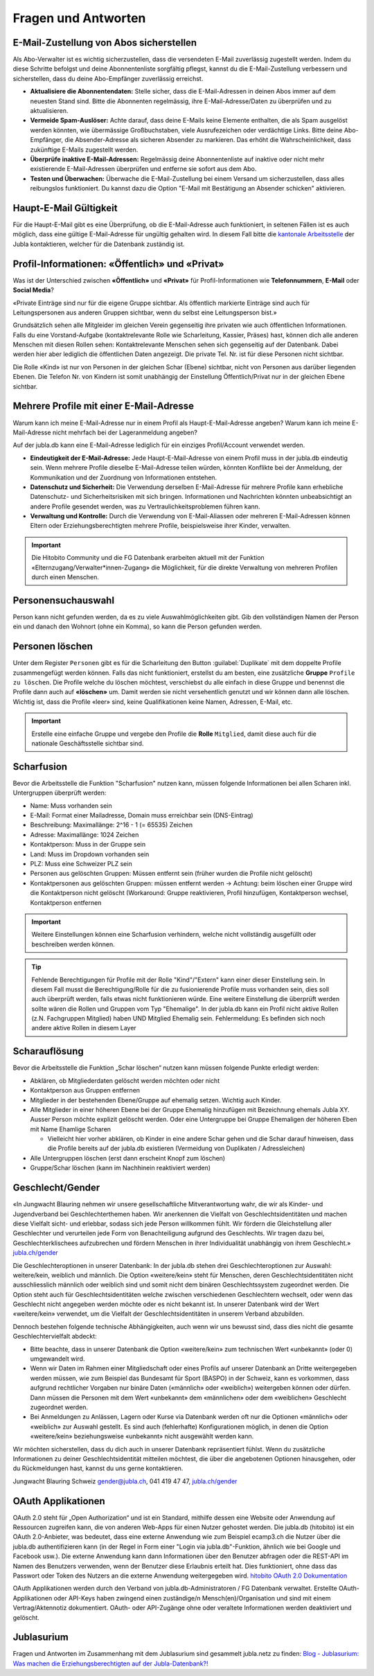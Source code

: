 ====================
Fragen und Antworten
====================


E-Mail-Zustellung von Abos sicherstellen
----------------------------------------

Als Abo-Verwalter ist es wichtig sicherzustellen, dass die versendeten E-Mail zuverlässig zugestellt werden. Indem du diese Schritte befolgst und deine Abonnentenliste sorgfältig pflegst, kannst du die E-Mail-Zustellung verbessern und sicherstellen, dass du deine Abo-Empfänger zuverlässig erreichst.

* **Aktualisiere die Abonnentendaten:** Stelle sicher, dass die E-Mail-Adressen in deinen Abos immer auf dem neuesten Stand sind. Bitte die Abonnenten regelmässig, ihre E-Mail-Adresse/Daten zu überprüfen und zu aktualisieren. 

* **Vermeide Spam-Auslöser:** Achte darauf, dass deine E-Mails keine Elemente enthalten, die als Spam ausgelöst werden könnten, wie übermässige Großbuchstaben, viele Ausrufezeichen oder verdächtige Links. Bitte deine Abo-Empfänger, die Absender-Adresse als sicheren Absender zu markieren. Das erhöht die Wahrscheinlichkeit, dass zukünftige E-Mails zugestellt werden.

* **Überprüfe inaktive E-Mail-Adressen:** Regelmässig deine Abonnentenliste auf inaktive oder nicht mehr existierende E-Mail-Adressen überprüfen und entferne sie sofort aus dem Abo.

* **Testen und Überwachen:** Überwache die E-Mail-Zustellung bei einem Versand um sicherzustellen, dass alles reibungslos funktioniert. Du kannst dazu die Option "E-Mail mit Bestätigung an Absender schicken" aktivieren.


Haupt-E-Mail Gültigkeit
-----------------------

Für die Haupt-E-Mail gibt es eine Überprüfung, ob die E-Mail-Adresse auch funktioniert, in seltenen Fällen ist es auch möglich, dass eine gültige E-Mail-Adresse für ungültig gehalten wird. In diesem Fall bitte die `kantonale Arbeitsstelle <https://jubla.ch/ast>`_ der Jubla kontaktieren, welcher für die Datenbank zuständig ist. 


Profil-Informationen: «Öffentlich» und «Privat»
-----------------------------------------------

Was ist der Unterschied zwischen **«Öffentlich»** und **«Privat»** für Profil-Informationen wie **Telefonnummern**, **E-Mail** oder **Social Media**?

«Private Einträge sind nur für die eigene Gruppe sichtbar. Als öffentlich markierte Einträge sind auch für Leitungspersonen aus anderen Gruppen sichtbar, wenn du selbst eine Leitungsperson bist.»

Grundsätzlich sehen alle Mitgleider im gleichen Verein gegenseitig ihre privaten wie auch öffentlichen Informationen. Falls du eine Vorstand-Aufgabe (kontaktrelevante Rolle wie Scharleitung, Kassier, Präses) hast, können dich alle anderen Menschen mit diesen Rollen sehen: Kontaktrelevante Menschen sehen sich gegenseitig auf der Datenbank. Dabei werden hier aber lediglich die öffentlichen Daten angezeigt. Die private Tel. Nr. ist für diese Personen nicht sichtbar. 

Die Rolle «Kind» ist nur von Personen in der gleichen Schar (Ebene) sichtbar, nicht von Personen aus darüber liegenden Ebenen. Die Telefon Nr. von Kindern ist somit unabhängig der Einstellung Öffentlich/Privat nur in der gleichen Ebene sichtbar.


Mehrere Profile mit einer E-Mail-Adresse
----------------------------------------

Warum kann ich meine E-Mail-Adresse nur in einem Profil als Haupt-E-Mail-Adresse angeben?
Warum kann ich meine E-Mail-Adresse nicht mehrfach bei der Lageranmeldung angeben?


Auf der jubla.db kann eine E-Mail-Adresse lediglich für ein einziges Profil/Account verwendet werden. 

*	**Eindeutigkeit der E-Mail-Adresse:** Jede Haupt-E-Mail-Adresse von einem Profil muss in der jubla.db eindeutig sein. Wenn mehrere Profile dieselbe E-Mail-Adresse teilen würden, könnten Konflikte bei der Anmeldung, der Kommunikation und der Zuordnung von Informationen entstehen.
*	**Datenschutz und Sicherheit:** Die Verwendung derselben E-Mail-Adresse für mehrere Profile kann erhebliche Datenschutz- und Sicherheitsrisiken mit sich bringen. Informationen und Nachrichten könnten unbeabsichtigt an andere Profile gesendet werden, was zu Vertraulichkeitsproblemen führen kann.
*	**Verwaltung und Kontrolle:** Durch die Verwendung von E-Mail-Aliassen oder mehreren E-Mail-Adressen können Eltern oder Erziehungsberechtigten mehrere Profile, beispielsweise ihrer Kinder, verwalten. 

.. important:: Die Hitobito Community und die FG Datenbank erarbeiten aktuell mit der Funktion «Elternzugang/Verwalter*innen-Zugang» die Möglichkeit, für die direkte Verwaltung von mehreren Profilen durch einen Menschen.


Personensuchauswahl
-------------------

Person kann nicht gefunden werden, da es zu viele Auswahlmöglichkeiten gibt.
Gib den vollständigen Namen der Person ein und danach den Wohnort (ohne ein Komma), so kann die Person gefunden werden.


Personen löschen
----------------

Unter dem Register ``Personen`` gibt es für die Scharleitung den Button :guilabel:`Duplikate` mit dem doppelte Profile zusammengefügt werden können. Falls das nicht funktioniert, erstellst du am besten, eine zusätzliche **Gruppe** ``Profile zu löschen``. Die Profile welche du löschen möchtest, verschiebst du alle einfach in diese Gruppe und benennst die Profile dann auch auf **«löschen»** um. Damit werden sie nicht versehentlich genutzt und wir können dann alle löschen. Wichtig ist, dass die Profile «leer» sind, keine Qualifikationen keine Namen, Adressen, E-Mail, etc. 

.. important:: Erstelle eine einfache Gruppe und vergebe den Profile die **Rolle** ``Mitglied``, damit diese auch für die nationale Geschäftsstelle sichtbar sind.


Scharfusion
-----------

Bevor die Arbeitsstelle die Funktion "Scharfusion" nutzen kann, müssen folgende Informationen bei allen Scharen inkl. Untergruppen überprüft werden:

* Name: Muss vorhanden sein
* E-Mail: Format einer Mailadresse, Domain muss erreichbar sein (DNS-Eintrag)
* Beschreibung: Maximallänge: 2^16 - 1 (= 65535) Zeichen
* Adresse: Maximallänge: 1024 Zeichen
* Kontaktperson: Muss in der Gruppe sein
* Land: Muss im Dropdown vorhanden sein
* PLZ: Muss eine Schweizer PLZ sein
* Personen aus gelöschten Gruppen: Müssen entfernt sein (früher wurden die Profile nicht gelöscht)
* Kontaktpersonen aus gelöschten Gruppen: müssen entfernt werden -> Achtung: beim löschen einer Gruppe wird die Kontaktperson nicht gelöscht (Workaround: Gruppe reaktivieren, Profil hinzufügen, Kontaktperson wechsel, Kontaktperson entfernen

.. important:: Weitere Einstellungen können eine Scharfusion verhindern, welche nicht vollständig ausgefüllt oder beschreiben werden können. 
  
.. tip:: Fehlende Berechtigungen für Profile mit der Rolle "Kind"/"Extern" kann einer dieser Einstellung sein. In diesem Fall musst die Berechtigung/Rolle für die zu fusionierende Profile muss vorhanden sein, dies soll auch überprüft werden, falls etwas nicht funktionieren würde. Eine weitere Einstellung die überprüft werden sollte wären die Rollen und Gruppen vom Typ "Ehemalige". In der jubla.db kann ein Profil nicht aktive Rollen (z.N. Fachgruppen Mitglied) haben UND Mitglied Ehemalig sein. Fehlermeldung: Es befinden sich noch andere aktive Rollen in diesem Layer

Scharauflösung
--------------

Bevor die Arbeitsstelle die Funktion „Schar löschen“ nutzen kann müssen folgende Punkte erledigt werden:

* Abklären, ob Mitgliederdaten gelöscht werden möchten oder nicht
* Kontaktperson aus Gruppen entfernen
* Mitglieder in der bestehenden Ebene/Gruppe auf ehemalig setzen. Wichtig auch Kinder.
* Alle Mitglieder in einer höheren Ebene bei der Gruppe Ehemalig hinzufügen mit Bezeichnung ehemals Jubla XY. Ausser Person möchte explizit gelöscht werden. Oder eine Untergruppe bei Gruppe Ehemaligen der höheren Eben mit Name Ehamlige Scharen

  * Vielleicht hier vorher abklären, ob Kinder in eine andere Schar gehen und die Schar darauf hinweisen, dass die Profile bereits auf der jubla.db existieren (Vermeidung von Duplikaten / Adressleichen)
* Alle Untergruppen löschen (erst dann erscheint Knopf zum löschen)
* Gruppe/Schar löschen (kann im Nachhinein reaktiviert werden)


Geschlecht/Gender
-----------------

«In Jungwacht Blauring nehmen wir unsere gesellschaftliche Mitverantwortung wahr, die wir als Kinder- und Jugendverband bei Geschlechterthemen haben. Wir anerkennen die Vielfalt von Geschlechtsidentitäten und machen diese Vielfalt sicht- und erlebbar, sodass sich jede Person willkommen fühlt. Wir fördern die Gleichstellung aller Geschlechter und verurteilen jede Form von Benachteiligung aufgrund des Geschlechts. Wir tragen dazu bei, Geschlechterklischees aufzubrechen und fördern Menschen in ihrer Individualität unabhängig von ihrem Geschlecht.» `jubla.ch/gender <https://jubla.atlassian.net/l/cp/ude1kggv>`_


Die Geschlechteroptionen in unserer Datenbank: 
In der jubla.db stehen drei Geschlechteroptionen zur Auswahl: weitere/kein, weiblich und männlich.
Die Option «weitere/kein» steht für Menschen, deren Geschlechtsidentitäten nicht ausschliesslich männlich oder weiblich sind und somit nicht dem binären Geschlechtssystem zugeordnet werden. Die Option steht auch für Geschlechtsidentitäten welche zwischen verschiedenen Geschlechtern wechselt, oder wenn das Geschlecht nicht angegeben werden möchte oder es nicht bekannt ist. In unserer Datenbank wird der Wert «weitere/kein» verwendet, um die Vielfalt der Geschlechtsidentitäten in unserem Verband abzubilden. 

Dennoch bestehen folgende technische Abhängigkeiten, auch wenn wir uns bewusst sind, dass dies nicht die gesamte Geschlechtervielfalt abdeckt:

*	Bitte beachte, dass in unserer Datenbank die Option «weitere/kein» zum technischen Wert «unbekannt» (oder 0) umgewandelt wird. 
*	Wenn wir Daten im Rahmen einer Mitgliedschaft oder eines Profils auf unserer Datenbank an Dritte weitergegeben werden müssen, wie zum Beispiel das Bundesamt für Sport (BASPO) in der Schweiz, kann es vorkommen, dass aufgrund rechtlicher Vorgaben nur binäre Daten («männlich» oder «weiblich») weitergeben können oder dürfen. Dann müssen die Personen mit dem Wert «unbekannt» dem «männlichen» oder dem «weiblichen» Geschlecht zugeordnet werden. 
*	Bei Anmeldungen zu Anlässen, Lagern oder Kurse via Datenbank werden oft nur die Optionen «männlich» oder «weiblich» zur Auswahl gestellt. Es sind auch (fehlerhafte) Konfigurationen möglich, in denen die Option «weitere/kein» beziehungsweise «unbekannt» nicht ausgewählt werden kann. 

Wir möchten sicherstellen, dass du dich auch in unserer Datenbank repräsentiert fühlst. Wenn du zusätzliche Informationen zu deiner Geschlechtsidentität mitteilen möchtest, die über die angebotenen Optionen hinausgehen, oder du Rückmeldungen hast, kannst du uns gerne kontaktieren.

Jungwacht Blauring Schweiz 
gender@jubla.ch, 041 419 47 47, `jubla.ch/gender <https://jubla.atlassian.net/l/cp/ude1kggv>`_


OAuth Applikationen
-------------------

OAuth 2.0 steht für „Open Authorization“ und ist ein Standard, mithilfe dessen eine Website oder Anwendung auf Ressourcen zugreifen kann, die von anderen Web-Apps für einen Nutzer gehostet werden. Die jubla.db (hitobito) ist ein OAuth 2.0-Anbieter, was bedeutet, dass eine externe Anwendung wie zum Beispiel ecamp3.ch die Nutzer über die jubla.db authentifizieren kann (in der Regel in Form einer "Login via jubla.db"-Funktion, ähnlich wie bei Google und Facebook usw.). Die externe Anwendung kann dann Informationen über den Benutzer abfragen oder die REST-API im Namen des Benutzers verwenden, wenn der Benutzer diese Erlaubnis erteilt hat. Dies funktioniert, ohne dass das Passwort oder Token des Nutzers an die externe Anwendung weitergegeben wird. `hitobito OAuth 2.0 Dokumentation <https://github.com/hitobito/hitobito/blob/master/doc/development/08_oauth.md>`_

OAuth Applikationen werden durch den Verband von jubla.db-Administratoren / FG Datenbank verwaltet. Erstellte OAuth-Applikationen oder API-Keys haben zwingend einen zuständige/n Mensch(en)/Organisation und sind mit einem Vertrag/Aktennotiz dokumentiert. OAuth- oder API-Zugänge ohne oder veraltete Informationen werden deaktiviert und gelöscht.


Jublasurium
-----------

Fragen und Antworten im Zusammenhang mit dem Jublasurium sind gesammelt jubla.netz zu finden: `Blog - Jublasurium: Was machen die Erziehungsberechtigten auf der Jubla-Datenbank?!  <https://jubla.atlassian.net/wiki/x/FYFFZ>`_

